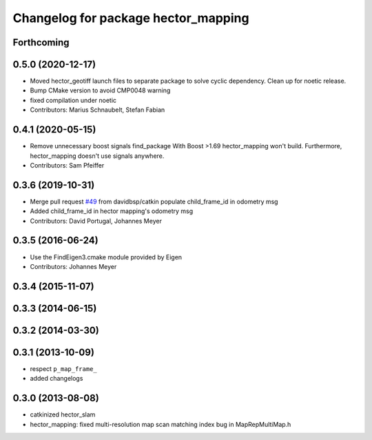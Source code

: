 ^^^^^^^^^^^^^^^^^^^^^^^^^^^^^^^^^^^^
Changelog for package hector_mapping
^^^^^^^^^^^^^^^^^^^^^^^^^^^^^^^^^^^^

Forthcoming
-----------

0.5.0 (2020-12-17)
------------------
* Moved hector_geotiff launch files to separate package to solve cyclic dependency.
  Clean up for noetic release.
* Bump CMake version to avoid CMP0048 warning
* fixed compilation under noetic
* Contributors: Marius Schnaubelt, Stefan Fabian

0.4.1 (2020-05-15)
------------------
* Remove unnecessary boost signals find_package
  With Boost >1.69 hector_mapping won't build. Furthermore, hector_mapping doesn't use signals anywhere.
* Contributors: Sam Pfeiffer

0.3.6 (2019-10-31)
------------------
* Merge pull request `#49 <https://github.com/tu-darmstadt-ros-pkg/hector_slam/issues/49>`_ from davidbsp/catkin
  populate child_frame_id in odometry msg
* Added child_frame_id in hector mapping's odometry msg
* Contributors: David Portugal, Johannes Meyer

0.3.5 (2016-06-24)
------------------
* Use the FindEigen3.cmake module provided by Eigen
* Contributors: Johannes Meyer

0.3.4 (2015-11-07)
------------------

0.3.3 (2014-06-15)
------------------

0.3.2 (2014-03-30)
------------------

0.3.1 (2013-10-09)
------------------
* respect ``p_map_frame_``
* added changelogs

0.3.0 (2013-08-08)
------------------
* catkinized hector_slam
* hector_mapping: fixed multi-resolution map scan matching index bug in MapRepMultiMap.h
